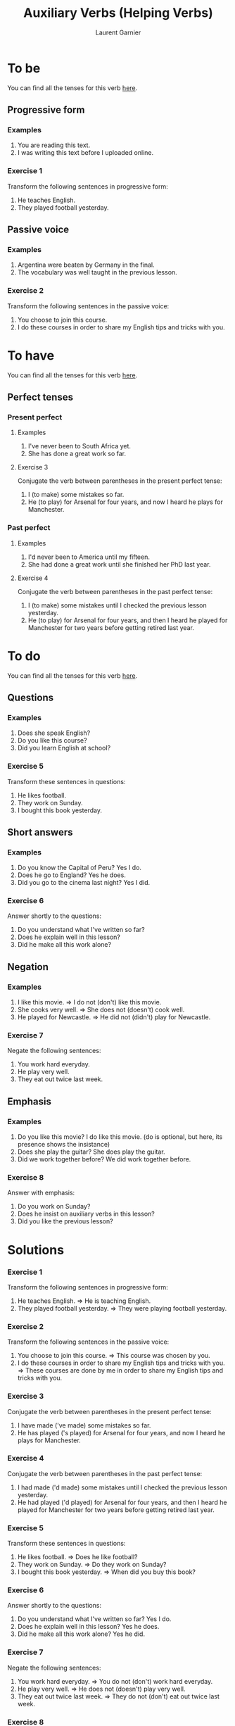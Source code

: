 #+TITLE: Auxiliary Verbs (Helping Verbs)
#+AUTHOR: Laurent Garnier

* To be 
  You can find all the tenses for this verb [[https://fr.bab.la/conjugaison/anglais/be][here]].
** Progressive form
*** Examples 
    1. You are reading this text. 
    2. I was writing this text before I uploaded online.
*** Exercise 1
    Transform the following sentences in progressive form:
    1. He teaches English.
    2. They played football yesterday.
** Passive voice
*** Examples
    1. Argentina were beaten by Germany in the final.
    2. The vocabulary was well taught in the previous lesson.
*** Exercise 2
    Transform the following sentences in the passive voice:
    1. You choose to join this course.
    2. I do these courses in order to share my English tips and tricks
       with you.
* To have 
  You can find all the tenses for this verb [[https://fr.bab.la/conjugaison/anglais/have][here]].
** Perfect tenses
*** Present perfect
**** Examples
    1. I've never been to South Africa yet.
    2. She has done a great work so far.
**** Exercise 3
     Conjugate the verb between parentheses in the present perfect tense:
     1. I (to make) some mistakes so far. 
     2. He (to play) for Arsenal for four years, and now I heard he
        plays for Manchester.
*** Past perfect    
**** Examples
    1. I'd never been to America until my fifteen.
    2. She had done a great work until she finished her PhD last year.
**** Exercise 4
     Conjugate the verb between parentheses in the past perfect tense:
     1. I (to make) some mistakes until I checked the previous lesson
        yesterday. 
     2. He (to play) for Arsenal for four years, and then I heard he
        played for Manchester for two years before getting retired
        last year.
* To do 
  You can find all the tenses for this verb [[https://fr.bab.la/conjugaison/anglais/do][here]].
** Questions
*** Examples
    1. Does she speak English?
    2. Do you like this course?
    3. Did you learn English at school?
*** Exercise 5
    Transform these sentences in questions:
    1. He likes football.
    2. They work on Sunday.
    3. I bought this book yesterday.
** Short answers
*** Examples
    1. Do you know the Capital of Peru? Yes I do.
    2. Does he go to England? Yes he does.
    3. Did you go to the cinema last night? Yes I did.
*** Exercise 6
    Answer shortly to the questions:
    1. Do you understand what I've written so far?
    2. Does he explain well in this lesson?
    3. Did he make all this work alone?
** Negation
*** Examples
    1. I like this movie. => I do not (don't) like this movie.
    2. She cooks very well. => She does not (doesn't) cook well.
    3. He played for Newcastle. => He did not (didn't) play for Newcastle.
*** Exercise 7
    Negate the following sentences:
    1. You work hard everyday.
    2. He play very well.
    3. They eat out twice last week. 
** Emphasis
*** Examples
    1. Do you like this movie? I do like this movie. (do is optional,
       but here, its presence shows the insistance)
    2. Does she play the guitar? She does play the guitar.
    3. Did we work together before? We did work together before.
*** Exercise 8
    Answer with emphasis:
    1. Do you work on Sunday?
    2. Does he insist on auxiliary verbs in this lesson?
    3. Did you like the previous lesson?
* Solutions
*** Exercise 1
    Transform the following sentences in progressive form:
    1. He teaches English. => He is teaching English.
    2. They played football yesterday. => They were playing football
       yesterday.
*** Exercise 2
    Transform the following sentences in the passive voice:
    1. You choose to join this course. => This course was chosen by you.
    2. I do these courses in order to share my English tips and tricks
       with you. => These courses are done by me in order to share my
       English tips and tricks with you.
*** Exercise 3
     Conjugate the verb between parentheses in the present perfect tense:
     1. I have made ('ve made) some mistakes so far. 
     2. He has played ('s played) for Arsenal for four years, and now
        I heard he plays for Manchester.
*** Exercise 4
     Conjugate the verb between parentheses in the past perfect tense:
     1. I had made ('d made) some mistakes until I checked the previous lesson
        yesterday. 
     2. He had played ('d played) for Arsenal for four years, and then
        I heard he played for Manchester for two years before getting
        retired last year.
*** Exercise 5
    Transform these sentences in questions:
    1. He likes football. => Does he like football?
    2. They work on Sunday. => Do they work on Sunday?
    3. I bought this book yesterday. => When did you buy this book?
*** Exercise 6
    Answer shortly to the questions:
    1. Do you understand what I've written so far? Yes I do.
    2. Does he explain well in this lesson? Yes he does.
    3. Did he make all this work alone? Yes he did.
*** Exercise 7
    Negate the following sentences:
    1. You work hard everyday. => You do not (don't) work hard everyday.
    2. He play very well. => He does not (doesn't) play very well.
    3. They eat out twice last week. => They do not (don't) eat out
       twice last week.
*** Exercise 8
    Answer with emphasis:
    1. Do you work on Sunday? => I do work on Sunday.
    2. Does he insist on auxiliary verbs in this lesson? => He does
       insist on auxiliary verbs in this lesson.
    3. Did you like the previous lesson? => I did like the previous lesson.
